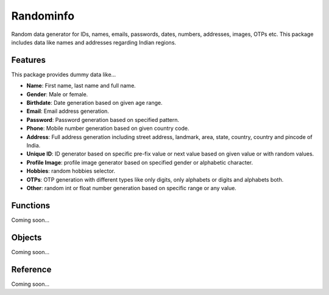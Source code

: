 ####
Randominfo
####
Random data generator for IDs, names, emails, passwords, dates, numbers, addresses, images, OTPs etc. This package includes data like names and addresses regarding Indian regions.

****
Features
****
This package provides dummy data like...

* **Name**: First name, last name and full name.
* **Gender**: Male or female.
* **Birthdate**: Date generation based on given age range.
* **Email**: Email address generation.
* **Password**: Password generation based on specified pattern.
* **Phone**: Mobile number generation based on given country code.
* **Address**: Full address generation including street address, landmark, area, state, country, country and pincode of India.
* **Unique ID**: ID generator based on specific pre-fix value or next value based on given value or with random values.
* **Profile Image**: profile image generator based on specified gender or alphabetic character.
* **Hobbies**: random hobbies selector.
* **OTPs**: OTP generation with different types like only digits, only alphabets or digits and alphabets both.
* **Other**: random int or float number generation based on specific range or any value.

****
Functions
****
Coming soon...

****
Objects
****
Coming soon...

****
Reference
****
Coming soon...
